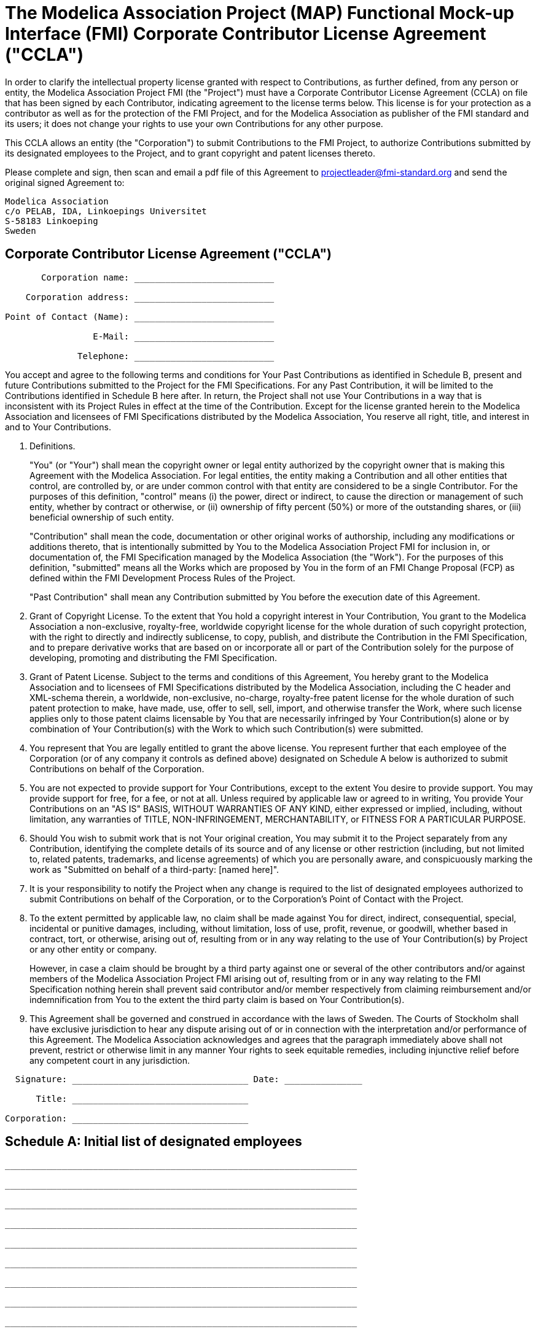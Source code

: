 # The Modelica Association Project (MAP) Functional Mock-up Interface (FMI) Corporate Contributor License Agreement ("CCLA")

In order to clarify the intellectual property license granted with respect to Contributions, as further defined, from any person or entity, the Modelica Association Project FMI (the "Project") must have a Corporate Contributor License Agreement (CCLA) on file that has been signed by
each Contributor, indicating agreement to the license terms below.
This license is for your protection as a contributor as well as for the protection of the FMI Project, and for the Modelica Association as publisher of the FMI standard and its users; it does not change your rights to use your own Contributions for any other purpose.

This CCLA allows an entity (the "Corporation") to submit Contributions to the FMI Project, to authorize Contributions submitted by its designated employees to the Project, and to grant copyright and patent licenses thereto.

Please complete and sign, then scan and email a pdf file of this Agreement to projectleader@fmi-standard.org and send the original signed Agreement to:

----
Modelica Association
c/o PELAB, IDA, Linkoepings Universitet
S-58183 Linkoeping
Sweden
----

## Corporate Contributor License Agreement ("CCLA")

----
       Corporation name: ___________________________

    Corporation address: ___________________________

Point of Contact (Name): ___________________________

                 E-Mail: ___________________________

              Telephone: ___________________________
----

You accept and agree to the following terms and conditions for Your Past Contributions as identified in Schedule B, present and future Contributions submitted to the Project for the FMI Specifications.
For any Past Contribution, it will be limited to the Contributions identified in Schedule B here after.
In return, the Project shall not use Your Contributions in a way that is inconsistent with its Project Rules in effect at the time of the Contribution.
Except for the license granted herein to the Modelica Association and licensees of FMI Specifications distributed by
the Modelica Association, You reserve all right, title, and interest in and to Your Contributions.

. Definitions.
+
"You" (or "Your") shall mean the copyright owner or legal entity authorized by the copyright owner that is making this Agreement with the Modelica Association.
For legal entities, the entity making a Contribution and all other entities that control, are controlled by, or are under common control with that entity are considered to be a single Contributor.
For the purposes of this definition, "control" means (i) the power, direct or indirect, to cause the direction or management of such entity, whether by contract or otherwise, or (ii) ownership of fifty percent (50%) or more of the outstanding shares, or (iii) beneficial ownership of such entity.
+
"Contribution" shall mean the code, documentation or other original works of authorship, including any modifications or additions thereto, that is intentionally submitted by You to the Modelica Association Project FMI for inclusion in, or documentation of, the FMI Specification managed by the Modelica Association (the "Work").
For the purposes of this definition, "submitted" means all the Works which are proposed by You in the form of an FMI Change Proposal (FCP) as defined within the FMI Development Process Rules of the Project.
+
"Past Contribution" shall mean any Contribution submitted by You before the execution date of this Agreement.

. Grant of Copyright License.
To the extent that You hold a copyright interest in Your Contribution, You grant to the Modelica Association a non-exclusive, royalty-free, worldwide copyright license for the whole duration of such copyright protection, with the right to directly and indirectly sublicense, to copy, publish, and distribute the Contribution in the FMI Specification, and to prepare derivative works that are based on or incorporate all or part of the Contribution solely for the purpose of developing, promoting and distributing the FMI Specification.

. Grant of Patent License.
Subject to the terms and conditions of this Agreement, You hereby grant to the Modelica Association and to licensees of FMI Specifications distributed by the Modelica Association, including the C header and XML-schema therein, a worldwide, non-exclusive, no-charge, royalty-free patent license for the whole duration of such patent protection to make, have made, use, offer to sell, sell, import, and otherwise transfer the Work, where such license applies only to those patent claims licensable by You that are necessarily infringed by Your Contribution(s) alone or by combination of Your Contribution(s) with the Work to which such Contribution(s) were submitted.

. You represent that You are legally entitled to grant the above license.
You represent further that each employee of the Corporation (or of any company it controls as defined above) designated on Schedule A below is authorized to submit Contributions on behalf of the Corporation.

. You are not expected to provide support for Your Contributions, except to the extent You desire to provide support. You may provide support for free, for a fee, or not at all. Unless required by applicable law or agreed to in writing, You provide Your Contributions on an "AS IS" BASIS, WITHOUT WARRANTIES OF ANY KIND, either expressed or implied, including, without limitation, any warranties of TITLE, NON-INFRINGEMENT, MERCHANTABILITY, or FITNESS FOR A PARTICULAR PURPOSE.

. Should You wish to submit work that is not Your original creation, You may submit it to the Project separately from any Contribution, identifying the complete details of its source and of any license or other restriction (including, but not limited to, related patents, trademarks, and license agreements) of which you are personally aware, and conspicuously marking the work as "Submitted on behalf of a third-party: [named here]".

. It is your responsibility to notify the Project when any change is required to the list of designated employees authorized to submit Contributions on behalf of the Corporation, or to the Corporation's Point of Contact with the Project.

. To the extent permitted by applicable law, no claim shall be made against You for direct, indirect, consequential, special, incidental or punitive damages, including, without limitation, loss of use, profit, revenue, or goodwill, whether based in contract, tort, or otherwise, arising out of, resulting from or in any way relating to the use of Your Contribution(s) by Project or any other entity or company.
+
However, in case a claim should be brought by a third party against one or several of the other contributors and/or against members of the Modelica Association Project FMI arising out of, resulting from or in any way relating to the FMI Specification nothing herein shall prevent said contributor and/or member respectively from claiming reimbursement and/or indemnification from You to the extent the third party claim is based on Your Contribution(s).

. This Agreement shall be governed and construed in accordance with the laws of Sweden.
The Courts of Stockholm shall have exclusive jurisdiction to hear any dispute arising out of or in connection with the interpretation and/or performance of this Agreement.
The Modelica Association acknowledges and agrees that the paragraph immediately above shall not prevent, restrict or otherwise limit in any manner Your rights to seek equitable remedies, including injunctive relief before any competent court in any jurisdiction.

----
  Signature: __________________________________ Date: _______________

      Title: __________________________________

Corporation: __________________________________
----

## Schedule A: Initial list of designated employees

----

____________________________________________________________________

____________________________________________________________________

____________________________________________________________________

____________________________________________________________________

____________________________________________________________________

____________________________________________________________________

____________________________________________________________________

____________________________________________________________________

____________________________________________________________________

____________________________________________________________________
----

## Schedule B: List of Past Contributions

Your Past Contributions are Your contributions in the released FMI specifications.
The last released FMI specifications and all included Works at the execution date of this
Agreement are:

* https://svn.modelica.org/fmi/branches/public/specifications/v1.0/FMI_for_ModelExchange_v1.0.zip[FMI for Model Exchange 1.0]

* https://svn.modelica.org/fmi/branches/public/specifications/v1.0/FMI_for_CoSimulation_v1.0.zip[FMI for Co-Simulation 1.0]

* https://svn.modelica.org/fmi/branches/public/specifications/v2.0/FMI_for_ModelExchange_and_CoSimulation_v2.0.zip[FMI for Model Exchange and Co-Simulation 2.0]

Your Past Contributions also cover Your contributions to the Modelica package FMITest to test connected FMUs as defined here: https://svn.fmi-standard.org/fmi/branches/public/Test_FMUs/_FMIModelicaTest
